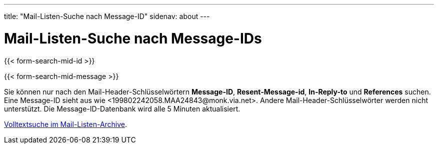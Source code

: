 ---
title: "Mail-Listen-Suche nach Message-ID"
sidenav: about
---

= Mail-Listen-Suche nach Message-IDs

{{< form-search-mid-id >}}

{{< form-search-mid-message >}}

Sie können nur nach den Mail-Header-Schlüsselwörtern *Message-ID*, *Resent-Message-id*, *In-Reply-to* und *References* suchen. Eine Message-ID sieht aus wie <199802242058.MAA24843&#64;monk.via.net>. Andere Mail-Header-Schlüsselwörter werden nicht unterstützt.
Die Message-ID-Datenbank wird alle 5 Minuten aktualisiert.

link:../../../search/#mailinglists[Volltextsuche im Mail-Listen-Archive].
